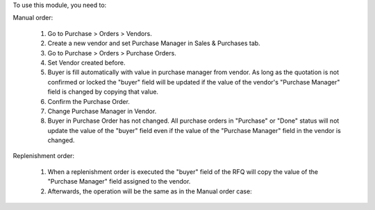 To use this module, you need to:

Manual order:

  #. Go to Purchase > Orders > Vendors.
  #. Create a new vendor and set Purchase Manager in Sales & Purchases tab.
  #. Go to Purchase > Orders > Purchase Orders.
  #. Set Vendor created before.
  #. Buyer is fill automatically with value in purchase manager from vendor. As long as the quotation is not confirmed or locked the "buyer" field will be updated if the value of the vendor's "Purchase Manager" field is changed by copying that value.
  #. Confirm the Purchase Order.
  #. Change Purchase Manager in Vendor.
  #. Buyer in Purchase Order has not changed. All purchase orders in "Purchase" or "Done" status will not update the value of the "buyer" field even if the value of the "Purchase Manager" field in the vendor is changed.

Replenishment order:

  #. When a replenishment order is executed the "buyer" field of the RFQ will copy the value of the "Purchase Manager" field assigned to the vendor.
  #. Afterwards, the operation will be the same as in the Manual order case:
